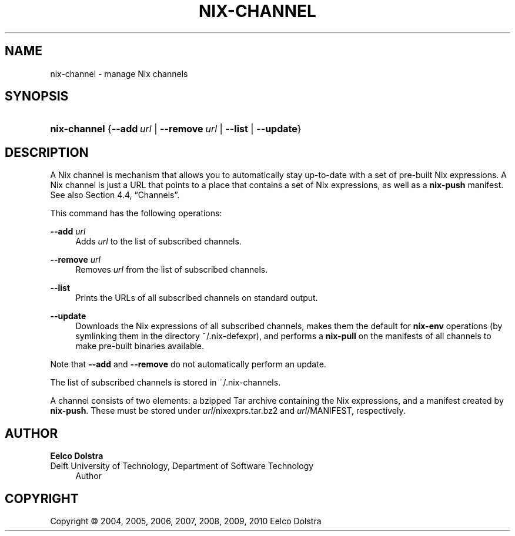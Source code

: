'\" t
.\"     Title: nix-channel
.\"    Author: Eelco Dolstra
.\" Generator: DocBook XSL-NS Stylesheets v1.75.2 <http://docbook.sf.net/>
.\"      Date: August 2010
.\"    Manual: Command Reference
.\"    Source: Nix 0.16
.\"  Language: English
.\"
.TH "NIX\-CHANNEL" "1" "August 2010" "Nix 0\&.16" "Command Reference"
.\" -----------------------------------------------------------------
.\" * set default formatting
.\" -----------------------------------------------------------------
.\" disable hyphenation
.nh
.\" disable justification (adjust text to left margin only)
.ad l
.\" -----------------------------------------------------------------
.\" * MAIN CONTENT STARTS HERE *
.\" -----------------------------------------------------------------
.SH "NAME"
nix-channel \- manage Nix channels
.SH "SYNOPSIS"
.HP \w'\fBnix\-channel\fR\ 'u
\fBnix\-channel\fR {\fB\-\-add\fR\ \fIurl\fR | \fB\-\-remove\fR\ \fIurl\fR | \fB\-\-list\fR | \fB\-\-update\fR}
.SH "DESCRIPTION"
.PP
A Nix channel is mechanism that allows you to automatically stay up\-to\-date with a set of pre\-built Nix expressions\&. A Nix channel is just a URL that points to a place that contains a set of Nix expressions, as well as a
\fBnix\-push\fR
manifest\&. See also
Section\ \&4.4, \(lqChannels\(rq\&.
.PP
This command has the following operations:
.PP
\fB\-\-add\fR \fIurl\fR
.RS 4
Adds
\fIurl\fR
to the list of subscribed channels\&.
.RE
.PP
\fB\-\-remove\fR \fIurl\fR
.RS 4
Removes
\fIurl\fR
from the list of subscribed channels\&.
.RE
.PP
\fB\-\-list\fR
.RS 4
Prints the URLs of all subscribed channels on standard output\&.
.RE
.PP
\fB\-\-update\fR
.RS 4
Downloads the Nix expressions of all subscribed channels, makes them the default for
\fBnix\-env\fR
operations (by symlinking them in the directory
~/\&.nix\-defexpr), and performs a
\fBnix\-pull\fR
on the manifests of all channels to make pre\-built binaries available\&.
.RE
.PP
Note that
\fB\-\-add\fR
and
\fB\-\-remove\fR
do not automatically perform an update\&.
.PP
The list of subscribed channels is stored in
~/\&.nix\-channels\&.
.PP
A channel consists of two elements: a bzipped Tar archive containing the Nix expressions, and a manifest created by
\fBnix\-push\fR\&. These must be stored under
\fIurl\fR/nixexprs\&.tar\&.bz2
and
\fIurl\fR/MANIFEST, respectively\&.
.SH "AUTHOR"
.PP
\fBEelco Dolstra\fR
.br
Delft University of Technology, Department of Software Technology
.RS 4
Author
.RE
.SH "COPYRIGHT"
.br
Copyright \(co 2004, 2005, 2006, 2007, 2008, 2009, 2010 Eelco Dolstra
.br
